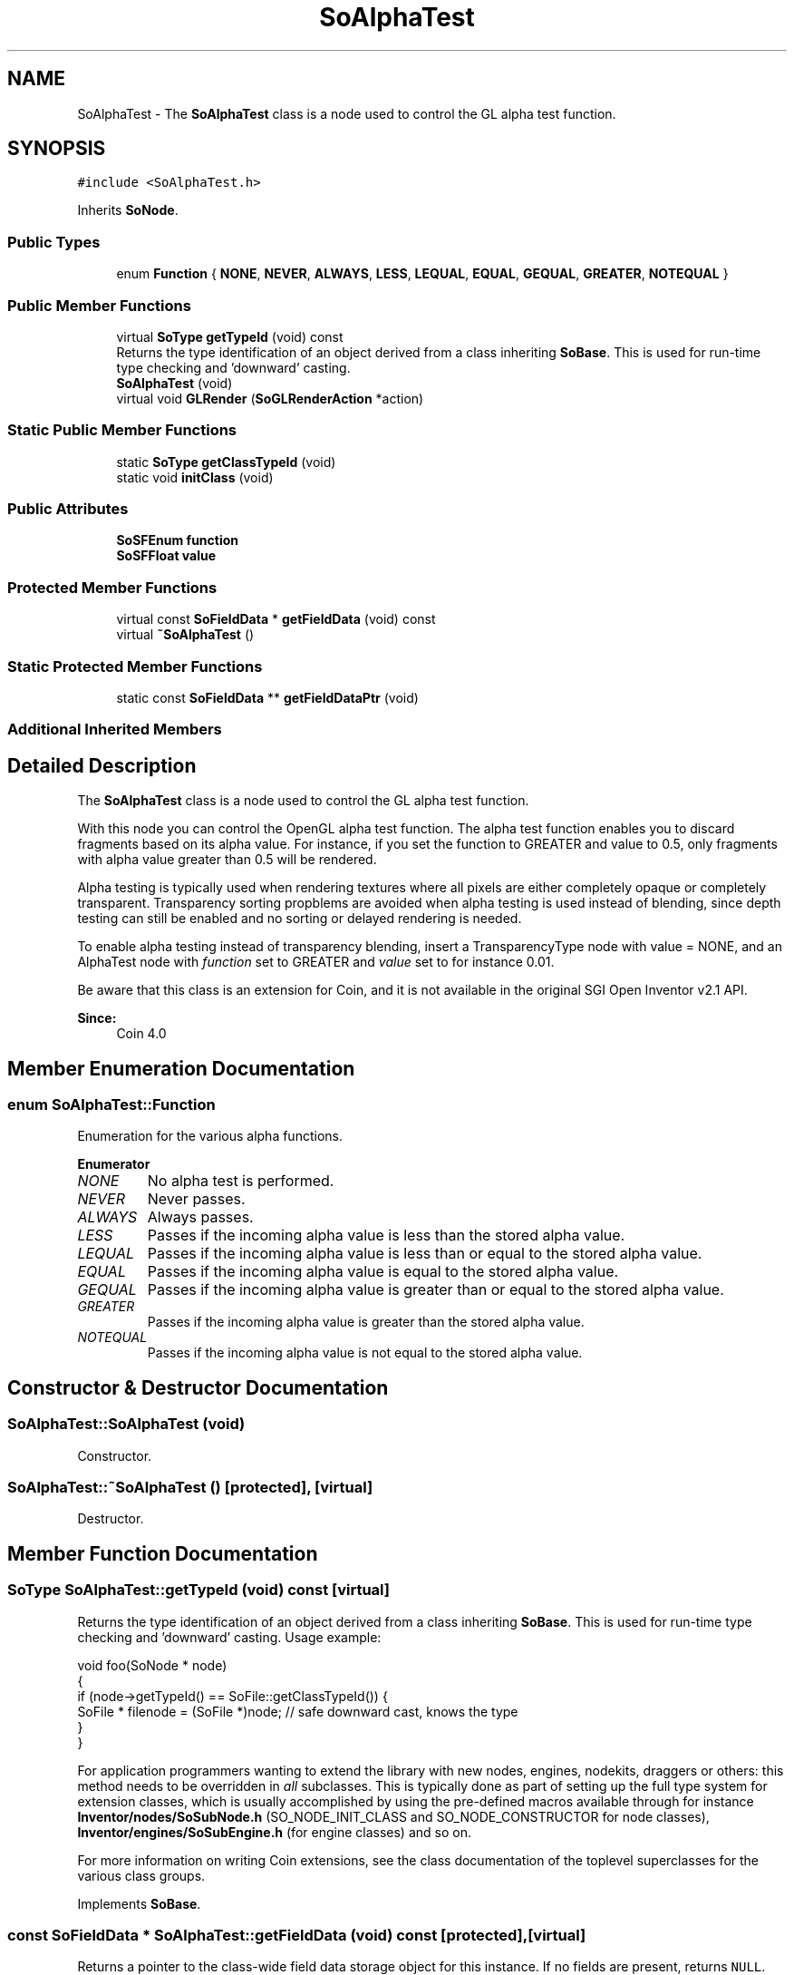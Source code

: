 .TH "SoAlphaTest" 3 "Sun May 28 2017" "Version 4.0.0a" "Coin" \" -*- nroff -*-
.ad l
.nh
.SH NAME
SoAlphaTest \- The \fBSoAlphaTest\fP class is a node used to control the GL alpha test function\&.  

.SH SYNOPSIS
.br
.PP
.PP
\fC#include <SoAlphaTest\&.h>\fP
.PP
Inherits \fBSoNode\fP\&.
.SS "Public Types"

.in +1c
.ti -1c
.RI "enum \fBFunction\fP { \fBNONE\fP, \fBNEVER\fP, \fBALWAYS\fP, \fBLESS\fP, \fBLEQUAL\fP, \fBEQUAL\fP, \fBGEQUAL\fP, \fBGREATER\fP, \fBNOTEQUAL\fP }"
.br
.in -1c
.SS "Public Member Functions"

.in +1c
.ti -1c
.RI "virtual \fBSoType\fP \fBgetTypeId\fP (void) const"
.br
.RI "Returns the type identification of an object derived from a class inheriting \fBSoBase\fP\&. This is used for run-time type checking and 'downward' casting\&. "
.ti -1c
.RI "\fBSoAlphaTest\fP (void)"
.br
.ti -1c
.RI "virtual void \fBGLRender\fP (\fBSoGLRenderAction\fP *action)"
.br
.in -1c
.SS "Static Public Member Functions"

.in +1c
.ti -1c
.RI "static \fBSoType\fP \fBgetClassTypeId\fP (void)"
.br
.ti -1c
.RI "static void \fBinitClass\fP (void)"
.br
.in -1c
.SS "Public Attributes"

.in +1c
.ti -1c
.RI "\fBSoSFEnum\fP \fBfunction\fP"
.br
.ti -1c
.RI "\fBSoSFFloat\fP \fBvalue\fP"
.br
.in -1c
.SS "Protected Member Functions"

.in +1c
.ti -1c
.RI "virtual const \fBSoFieldData\fP * \fBgetFieldData\fP (void) const"
.br
.ti -1c
.RI "virtual \fB~SoAlphaTest\fP ()"
.br
.in -1c
.SS "Static Protected Member Functions"

.in +1c
.ti -1c
.RI "static const \fBSoFieldData\fP ** \fBgetFieldDataPtr\fP (void)"
.br
.in -1c
.SS "Additional Inherited Members"
.SH "Detailed Description"
.PP 
The \fBSoAlphaTest\fP class is a node used to control the GL alpha test function\&. 

With this node you can control the OpenGL alpha test function\&. The alpha test function enables you to discard fragments based on its alpha value\&. For instance, if you set the function to GREATER and value to 0\&.5, only fragments with alpha value greater than 0\&.5 will be rendered\&.
.PP
Alpha testing is typically used when rendering textures where all pixels are either completely opaque or completely transparent\&. Transparency sorting propblems are avoided when alpha testing is used instead of blending, since depth testing can still be enabled and no sorting or delayed rendering is needed\&.
.PP
To enable alpha testing instead of transparency blending, insert a TransparencyType node with value = NONE, and an AlphaTest node with \fIfunction\fP set to GREATER and \fIvalue\fP set to for instance 0\&.01\&.
.PP
Be aware that this class is an extension for Coin, and it is not available in the original SGI Open Inventor v2\&.1 API\&. 
.PP
\fBSince:\fP
.RS 4
Coin 4\&.0 
.RE
.PP

.SH "Member Enumeration Documentation"
.PP 
.SS "enum \fBSoAlphaTest::Function\fP"
Enumeration for the various alpha functions\&. 
.PP
\fBEnumerator\fP
.in +1c
.TP
\fB\fINONE \fP\fP
No alpha test is performed\&. 
.TP
\fB\fINEVER \fP\fP
Never passes\&. 
.TP
\fB\fIALWAYS \fP\fP
Always passes\&. 
.TP
\fB\fILESS \fP\fP
Passes if the incoming alpha value is less than the stored alpha value\&. 
.TP
\fB\fILEQUAL \fP\fP
Passes if the incoming alpha value is less than or equal to the stored alpha value\&. 
.TP
\fB\fIEQUAL \fP\fP
Passes if the incoming alpha value is equal to the stored alpha value\&. 
.TP
\fB\fIGEQUAL \fP\fP
Passes if the incoming alpha value is greater than or equal to the stored alpha value\&. 
.TP
\fB\fIGREATER \fP\fP
Passes if the incoming alpha value is greater than the stored alpha value\&. 
.TP
\fB\fINOTEQUAL \fP\fP
Passes if the incoming alpha value is not equal to the stored alpha value\&. 
.SH "Constructor & Destructor Documentation"
.PP 
.SS "SoAlphaTest::SoAlphaTest (void)"
Constructor\&. 
.SS "SoAlphaTest::~SoAlphaTest ()\fC [protected]\fP, \fC [virtual]\fP"
Destructor\&. 
.SH "Member Function Documentation"
.PP 
.SS "\fBSoType\fP SoAlphaTest::getTypeId (void) const\fC [virtual]\fP"

.PP
Returns the type identification of an object derived from a class inheriting \fBSoBase\fP\&. This is used for run-time type checking and 'downward' casting\&. Usage example:
.PP
.PP
.nf
void foo(SoNode * node)
{
  if (node->getTypeId() == SoFile::getClassTypeId()) {
    SoFile * filenode = (SoFile *)node;  // safe downward cast, knows the type
  }
}
.fi
.PP
.PP
For application programmers wanting to extend the library with new nodes, engines, nodekits, draggers or others: this method needs to be overridden in \fIall\fP subclasses\&. This is typically done as part of setting up the full type system for extension classes, which is usually accomplished by using the pre-defined macros available through for instance \fBInventor/nodes/SoSubNode\&.h\fP (SO_NODE_INIT_CLASS and SO_NODE_CONSTRUCTOR for node classes), \fBInventor/engines/SoSubEngine\&.h\fP (for engine classes) and so on\&.
.PP
For more information on writing Coin extensions, see the class documentation of the toplevel superclasses for the various class groups\&. 
.PP
Implements \fBSoBase\fP\&.
.SS "const \fBSoFieldData\fP * SoAlphaTest::getFieldData (void) const\fC [protected]\fP, \fC [virtual]\fP"
Returns a pointer to the class-wide field data storage object for this instance\&. If no fields are present, returns \fCNULL\fP\&. 
.PP
Reimplemented from \fBSoFieldContainer\fP\&.
.SS "void SoAlphaTest::GLRender (\fBSoGLRenderAction\fP * action)\fC [virtual]\fP"
Action method for the \fBSoGLRenderAction\fP\&.
.PP
This is called during rendering traversals\&. Nodes influencing the rendering state in any way or who wants to throw geometry primitives at OpenGL overrides this method\&. 
.PP
Reimplemented from \fBSoNode\fP\&.
.SH "Member Data Documentation"
.PP 
.SS "\fBSoSFEnum\fP SoAlphaTest::function"
Which alpha function to use\&. Defaults to NONE\&. 
.SS "\fBSoSFFloat\fP SoAlphaTest::value"
The value the function will compare against when applicable\&. Default is 0\&.5\&. 

.SH "Author"
.PP 
Generated automatically by Doxygen for Coin from the source code\&.
